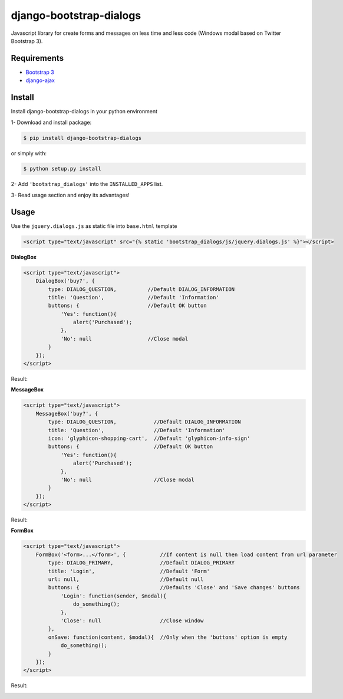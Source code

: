 django-bootstrap-dialogs
========================

Javascript library for create forms and messages on less time and less code (Windows modal based on Twitter Bootstrap 3).

Requirements
------------
* `Bootstrap 3`_
* `django-ajax`_

.. _`Bootstrap 3`: https://github.com/twbs/bootstrap
.. _`django-ajax`: https://github.com/yceruto/django-ajax

Install
-------

Install django-bootstrap-dialogs in your python environment

1- Download and install package:

.. code:: sh

    $ pip install django-bootstrap-dialogs

or simply with:

.. code:: sh

    $ python setup.py install

2- Add ``'bootstrap_dialogs'`` into the ``INSTALLED_APPS`` list.

3- Read usage section and enjoy its advantages!


Usage
-----

Use the ``jquery.dialogs.js`` as static file into ``base.html`` template

.. code:: html

    <script type="text/javascript" src="{% static 'bootstrap_dialogs/js/jquery.dialogs.js' %}"></script>

**DialogBox**

.. code:: html

    <script type="text/javascript">
        DialogBox('buy?', {
            type: DIALOG_QUESTION,          //Default DIALOG_INFORMATION
            title: 'Question',              //Default 'Information'
            buttons: {                      //Default OK button
                'Yes': function(){
                    alert('Purchased');
                },
                'No': null                  //Close modal
            }
        });
    </script>
    
Result:

.. image:: https://raw.github.com/yceruto/bootstrap-dialogs/master/docs/_screenshot/dialog-box.png
   :alt: DialogBox Screenshot

**MessageBox**

.. code:: html

    <script type="text/javascript">
        MessageBox('buy?', {
            type: DIALOG_QUESTION,            //Default DIALOG_INFORMATION
            title: 'Question',                //Default 'Information'
            icon: 'glyphicon-shopping-cart',  //Default 'glyphicon-info-sign'
            buttons: {                        //Default OK button
                'Yes': function(){
                    alert('Purchased');
                },
                'No': null                    //Close modal
            }
        });
    </script>

Result:

.. image:: https://raw.github.com/yceruto/bootstrap-dialogs/master/docs/_screenshot/message-box.png
   :alt: DialogBox Screenshot

**FormBox**

.. code:: html

    <script type="text/javascript">
        FormBox('<form>...</form>', {           //If content is null then load content from url parameter
            type: DIALOG_PRIMARY,               //Default DIALOG_PRIMARY
            title: 'Login',                     //Default 'Form'
            url: null,                          //Default null
            buttons: {                          //Defaults 'Close' and 'Save changes' buttons
                'Login': function(sender, $modal){
                    do_something();
                },
                'Close': null                   //Close window
            },
            onSave: function(content, $modal){  //Only when the 'buttons' option is empty
                do_something();
            }
        });
    </script>

Result:

.. image:: https://raw.github.com/yceruto/bootstrap-dialogs/master/docs/_screenshot/form-box.png
   :alt: DialogBox Screenshot

